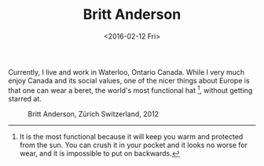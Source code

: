 #+OPTIONS: ':nil *:t -:t ::t <:t H:3 \n:nil ^:t arch:headline
#+OPTIONS: author:t c:nil creator:nil d:(not "LOGBOOK") date:t e:t
#+OPTIONS: email:nil f:t inline:t num:t p:nil pri:nil prop:nil stat:t
#+OPTIONS: tags:t tasks:t tex:t timestamp:t title:t toc:t todo:t |:t
#+DATE: <2016-02-12 Fri>
#+AUTHOR:
#+EMAIL: britt@brittoffice.uwaterloo.ca
#+LANGUAGE: en
#+SELECT_TAGS: export
#+EXCLUDE_TAGS: noexport
#+CREATOR: Emacs 24.5.1 (Org mode 8.3.3)
#+TITLE: Britt Anderson
   Currently, I live and work in Waterloo, Ontario Canada. While I very much enjoy Canada and its social values, one of the nicer things about Europe is that one can wear a beret, the world's most functional hat [fn:hat], without getting starred at.
   
   #+Caption: Britt Anderson, Zürich Switzerland, 2012
   #+ATTR_HTML: :alt britt anderson image :title Wouldn't be so yellow except I didn't wash the print enough after fixation. :align center :width 400
   [[file:./assets/brittBeret.png]]

[fn:hat] It is the most functional because it will keep you warm and protected from the sun. You can crush it in your pocket and it looks no worse for wear, and it is impossible to put on backwards.

